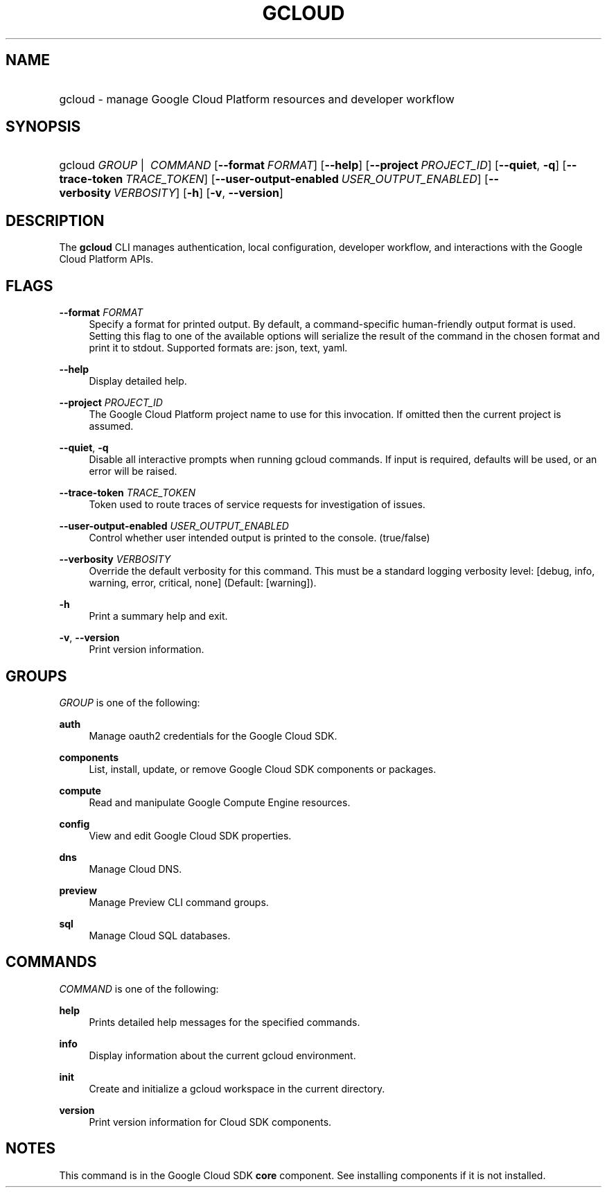 .TH "GCLOUD " "1" "" "" ""
.ie \n(.g .ds Aq \(aq
.el       .ds Aq '
.nh
.ad l
.SH "NAME"
.HP
gcloud \- manage Google Cloud Platform resources and developer workflow
.SH "SYNOPSIS"
.HP
gcloud\ \fIGROUP\fR\ | \ \fICOMMAND\fR [\fB\-\-format\fR\ \fIFORMAT\fR] [\fB\-\-help\fR] [\fB\-\-project\fR\ \fIPROJECT_ID\fR] [\fB\-\-quiet\fR,\ \fB\-q\fR] [\fB\-\-trace\-token\fR\ \fITRACE_TOKEN\fR] [\fB\-\-user\-output\-enabled\fR\ \fIUSER_OUTPUT_ENABLED\fR] [\fB\-\-verbosity\fR\ \fIVERBOSITY\fR] [\fB\-h\fR] [\fB\-v\fR,\ \fB\-\-version\fR]
.SH "DESCRIPTION"
.sp
The \fBgcloud\fR CLI manages authentication, local configuration, developer workflow, and interactions with the Google Cloud Platform APIs\&.
.SH "FLAGS"
.PP
\fB\-\-format\fR \fIFORMAT\fR
.RS 4
Specify a format for printed output\&. By default, a command\-specific human\-friendly output format is used\&. Setting this flag to one of the available options will serialize the result of the command in the chosen format and print it to stdout\&. Supported formats are:
json,
text,
yaml\&.
.RE
.PP
\fB\-\-help\fR
.RS 4
Display detailed help\&.
.RE
.PP
\fB\-\-project\fR \fIPROJECT_ID\fR
.RS 4
The Google Cloud Platform project name to use for this invocation\&. If omitted then the current project is assumed\&.
.RE
.PP
\fB\-\-quiet\fR, \fB\-q\fR
.RS 4
Disable all interactive prompts when running gcloud commands\&. If input is required, defaults will be used, or an error will be raised\&.
.RE
.PP
\fB\-\-trace\-token\fR \fITRACE_TOKEN\fR
.RS 4
Token used to route traces of service requests for investigation of issues\&.
.RE
.PP
\fB\-\-user\-output\-enabled\fR \fIUSER_OUTPUT_ENABLED\fR
.RS 4
Control whether user intended output is printed to the console\&. (true/false)
.RE
.PP
\fB\-\-verbosity\fR \fIVERBOSITY\fR
.RS 4
Override the default verbosity for this command\&. This must be a standard logging verbosity level: [debug, info, warning, error, critical, none] (Default: [warning])\&.
.RE
.PP
\fB\-h\fR
.RS 4
Print a summary help and exit\&.
.RE
.PP
\fB\-v\fR, \fB\-\-version\fR
.RS 4
Print version information\&.
.RE
.SH "GROUPS"
.sp
\fIGROUP\fR is one of the following:
.PP
\fBauth\fR
.RS 4
Manage oauth2 credentials for the Google Cloud SDK\&.
.RE
.PP
\fBcomponents\fR
.RS 4
List, install, update, or remove Google Cloud SDK components or packages\&.
.RE
.PP
\fBcompute\fR
.RS 4
Read and manipulate Google Compute Engine resources\&.
.RE
.PP
\fBconfig\fR
.RS 4
View and edit Google Cloud SDK properties\&.
.RE
.PP
\fBdns\fR
.RS 4
Manage Cloud DNS\&.
.RE
.PP
\fBpreview\fR
.RS 4
Manage Preview CLI command groups\&.
.RE
.PP
\fBsql\fR
.RS 4
Manage Cloud SQL databases\&.
.RE
.SH "COMMANDS"
.sp
\fICOMMAND\fR is one of the following:
.PP
\fBhelp\fR
.RS 4
Prints detailed help messages for the specified commands\&.
.RE
.PP
\fBinfo\fR
.RS 4
Display information about the current gcloud environment\&.
.RE
.PP
\fBinit\fR
.RS 4
Create and initialize a gcloud workspace in the current directory\&.
.RE
.PP
\fBversion\fR
.RS 4
Print version information for Cloud SDK components\&.
.RE
.SH "NOTES"
.sp
This command is in the Google Cloud SDK \fBcore\fR component\&. See installing components if it is not installed\&.
